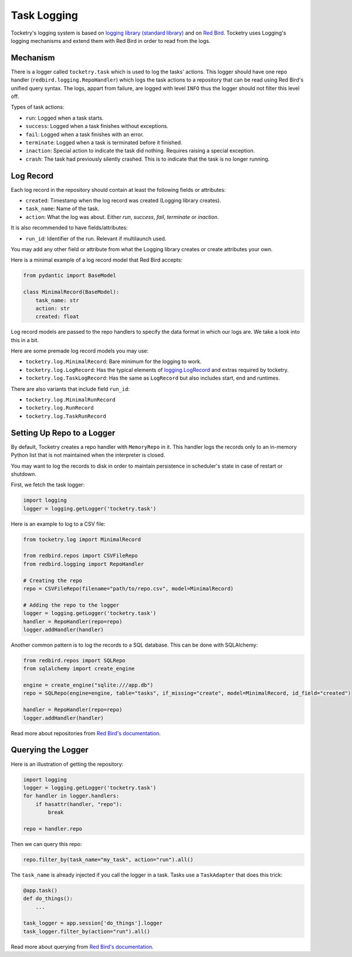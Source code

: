 
.. _handbook-logging:

Task Logging
============

Tocketry's logging system is based on 
`logging library (standard library) <https://docs.python.org/3/library/logging.html>`_
and on `Red Bird <https://red-bird.readthedocs.io/>`_.
Tocketry uses Logging's logging mechanisms and extend
them with Red Bird in order to read from the logs.

Mechanism
---------

There is a logger called ``tocketry.task`` which is 
used to log the tasks' actions. This logger should 
have one repo handler (``redbird.logging.RepoHandler``)
which logs the task actions to a repository that 
can be read using Red Bird's unified query syntax. 
The logs, appart from failure, are logged with 
level ``INFO`` thus the logger should not filter
this level off.

Types of task actions:

- ``run``: Logged when a task starts.
- ``success``: Logged when a task finishes without exceptions.
- ``fail``: Logged when a task finishes with an error.
- ``terminate``: Logged when a task is terminated before it finished.
- ``inaction``: Special action to indicate the task did nothing. Requires raising a special exception.
- ``crash``: The task had previously silently crashed. This is to indicate that the task is no longer running.

Log Record
----------

Each log record in the repository should contain at 
least the following fields or attributes:

- ``created``: Timestamp when the log record was created (Logging library creates).
- ``task_name``: Name of the task.
- ``action``: What the log was about. Either *run*, *success*, *fail*, *terminate* or *inaction*. 

It is also recommended to have fields/attributes: 

- ``run_id``: Identifier of the run. Relevant if multilaunch used.

You may add any other field or attribute from what the Logging 
library creates or create attributes your own.

Here is a minimal example of a log record model that Red Bird 
accepts:

.. code-block:: python

    from pydantic import BaseModel

    class MinimalRecord(BaseModel):
        task_name: str
        action: str
        created: float

Log record models are passed to the repo handlers to specify the data
format in which our logs are. We take a look into this in a bit.

Here are some premade log record models you may use:

- ``tocketry.log.MinimalRecord``: Bare minimum for the logging to work.
- ``tocketry.log.LogRecord``: Has the typical elements of `logging.LogRecord <https://docs.python.org/3/library/logging.html#logging.LogRecord>`_ and extras required by tocketry.
- ``tocketry.log.TaskLogRecord``: Has the same as ``LogRecord`` but also includes start, end and runtimes.


There are also variants that include field ``run_id``:

- ``tocketry.log.MinimalRunRecord``
- ``tocketry.log.RunRecord``
- ``tocketry.log.TaskRunRecord``

Setting Up Repo to a Logger
---------------------------

By default, Tocketry creates a repo handler with ``MemoryRepo``
in it. This handler logs the records only to an in-memory Python
list that is not maintained when the interpreter is closed.

You may want to log the records to disk in order to maintain
persistence in scheduler's state in case of restart or shutdown. 

First, we fetch the task logger:

.. code-block:: python

    import logging
    logger = logging.getLogger('tocketry.task')

Here is an example to log to a CSV file:

.. code-block:: python

    from tocketry.log import MinimalRecord

    from redbird.repos import CSVFileRepo
    from redbird.logging import RepoHandler

    # Creating the repo
    repo = CSVFileRepo(filename="path/to/repo.csv", model=MinimalRecord)

    # Adding the repo to the logger
    logger = logging.getLogger('tocketry.task')
    handler = RepoHandler(repo=repo)
    logger.addHandler(handler)


Another common pattern is to log the records to a 
SQL database. This can be done with SQLAlchemy:

.. code-block:: python

    from redbird.repos import SQLRepo
    from sqlalchemy import create_engine

    engine = create_engine("sqlite:///app.db")
    repo = SQLRepo(engine=engine, table="tasks", if_missing="create", model=MinimalRecord, id_field="created")
    
    handler = RepoHandler(repo=repo)
    logger.addHandler(handler)


Read more about repositories from `Red Bird's documentation <https://red-bird.readthedocs.io/>`_.

Querying the Logger
-------------------

Here is an illustration of getting the repository:

.. code-block:: python

    import logging
    logger = logging.getLogger('tocketry.task')
    for handler in logger.handlers:
        if hasattr(handler, "repo"):
            break

    repo = handler.repo

Then we can query this repo:

.. code-block:: python

    repo.filter_by(task_name="my_task", action="run").all()

The ``task_name`` is already injected if you
call the logger in a task. Tasks use a ``TaskAdapter``
that does this trick:

.. code-block:: python

    @app.task()
    def do_things():
        ...

    task_logger = app.session['do_things'].logger
    task_logger.filter_by(action="run").all()

Read more about querying from `Red Bird's documentation <https://red-bird.readthedocs.io/>`_.
